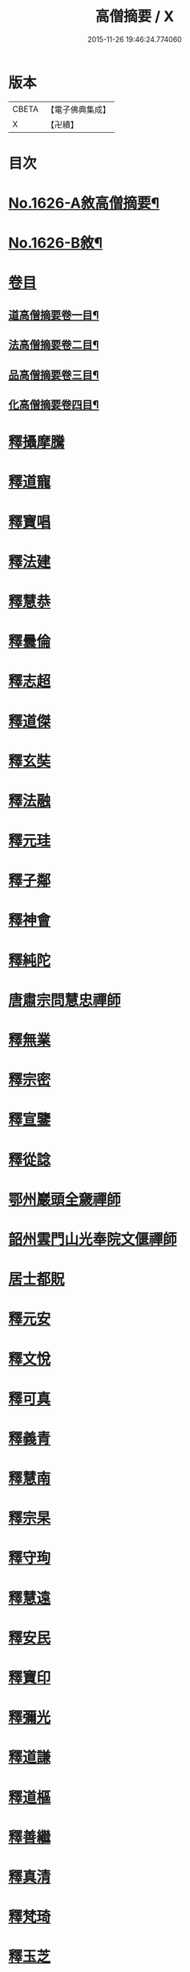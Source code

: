 #+TITLE: 高僧摘要 / X
#+DATE: 2015-11-26 19:46:24.774060
* 版本
 |     CBETA|【電子佛典集成】|
 |         X|【卍續】    |

* 目次
* [[file:KR6r0159_001.txt::001-0282a1][No.1626-A敘高僧摘要¶]]
* [[file:KR6r0159_001.txt::0282b1][No.1626-B敘¶]]
* [[file:KR6r0159_001.txt::0282c1][卷目]]
** [[file:KR6r0159_001.txt::0282c2][道高僧摘要卷一目¶]]
** [[file:KR6r0159_001.txt::0283a10][法高僧摘要卷二目¶]]
** [[file:KR6r0159_001.txt::0283b10][品高僧摘要卷三目¶]]
** [[file:KR6r0159_001.txt::0283c12][化高僧摘要卷四目¶]]
* [[file:KR6r0159_001.txt::0284a13][釋攝摩騰]]
* [[file:KR6r0159_001.txt::0284b6][釋道寵]]
* [[file:KR6r0159_001.txt::0284c1][釋寶唱]]
* [[file:KR6r0159_001.txt::0285b5][釋法建]]
* [[file:KR6r0159_001.txt::0285b24][釋慧恭]]
* [[file:KR6r0159_001.txt::0285c24][釋曇倫]]
* [[file:KR6r0159_001.txt::0286b2][釋志超]]
* [[file:KR6r0159_001.txt::0286c10][釋道傑]]
* [[file:KR6r0159_001.txt::0287b10][釋玄奘]]
* [[file:KR6r0159_001.txt::0288a16][釋法融]]
* [[file:KR6r0159_001.txt::0288b11][釋元珪]]
* [[file:KR6r0159_001.txt::0289a2][釋子鄰]]
* [[file:KR6r0159_001.txt::0289a18][釋神會]]
* [[file:KR6r0159_001.txt::0289b13][釋純陀]]
* [[file:KR6r0159_001.txt::0289b22][唐肅宗問慧忠禪師]]
* [[file:KR6r0159_001.txt::0289c9][釋無業]]
* [[file:KR6r0159_001.txt::0290b6][釋宗密]]
* [[file:KR6r0159_001.txt::0290b21][釋宣鑒]]
* [[file:KR6r0159_001.txt::0290c15][釋從諗]]
* [[file:KR6r0159_001.txt::0291a10][鄂州巖頭全奯禪師]]
* [[file:KR6r0159_001.txt::0291c8][韶州雲門山光奉院文偃禪師]]
* [[file:KR6r0159_001.txt::0292b2][居士都貺]]
* [[file:KR6r0159_001.txt::0292b9][釋元安]]
* [[file:KR6r0159_001.txt::0292b24][釋文悅]]
* [[file:KR6r0159_001.txt::0292c9][釋可真]]
* [[file:KR6r0159_001.txt::0292c19][釋義青]]
* [[file:KR6r0159_001.txt::0293a14][釋慧南]]
* [[file:KR6r0159_001.txt::0293b13][釋宗杲]]
* [[file:KR6r0159_001.txt::0294a4][釋守珣]]
* [[file:KR6r0159_001.txt::0294b3][釋慧遠]]
* [[file:KR6r0159_001.txt::0294c11][釋安民]]
* [[file:KR6r0159_001.txt::0295a11][釋寶印]]
* [[file:KR6r0159_001.txt::0295c4][釋彌光]]
* [[file:KR6r0159_001.txt::0296a8][釋道謙]]
* [[file:KR6r0159_001.txt::0296a20][釋道樞]]
* [[file:KR6r0159_001.txt::0296b7][釋善繼]]
* [[file:KR6r0159_001.txt::0296c5][釋真清]]
* [[file:KR6r0159_001.txt::0297a14][釋梵琦]]
* [[file:KR6r0159_001.txt::0297c4][釋玉芝]]
* [[file:KR6r0159_001.txt::0297c11][釋蓮池袾]]
* [[file:KR6r0159_001.txt::0298a6][釋圓悟]]
* [[file:KR6r0159_001.txt::0298b17][釋通容]]
* [[file:KR6r0159_001.txt::0298c20][釋海明]]
* [[file:KR6r0159_002.txt::002-0299a19][釋佛圖澄]]
* [[file:KR6r0159_002.txt::0300b12][鳩摩羅什]]
* [[file:KR6r0159_002.txt::0301a10][釋僧實]]
* [[file:KR6r0159_002.txt::0301b8][佛䭾䟦陀羅]]
* [[file:KR6r0159_002.txt::0301c17][釋道融]]
* [[file:KR6r0159_002.txt::0302a20][釋史宗]]
* [[file:KR6r0159_002.txt::0302c1][釋慧嚴]]
* [[file:KR6r0159_002.txt::0303a5][釋僧亮]]
* [[file:KR6r0159_002.txt::0303a20][釋法願]]
* [[file:KR6r0159_002.txt::0303c2][釋曇無最]]
* [[file:KR6r0159_002.txt::0304a18][釋智炫]]
* [[file:KR6r0159_002.txt::0305a12][釋慧思]]
* [[file:KR6r0159_002.txt::0305c24][釋智顗]]
* [[file:KR6r0159_002.txt::0307a19][釋慧遠]]
* [[file:KR6r0159_002.txt::0308a18][釋慧因]]
* [[file:KR6r0159_002.txt::0308b13][釋法常]]
* [[file:KR6r0159_002.txt::0308c13][釋道積]]
* [[file:KR6r0159_002.txt::0309a23][釋玄琬]]
* [[file:KR6r0159_002.txt::0309c16][釋法琳]]
* [[file:KR6r0159_002.txt::0310c19][釋智晞]]
* [[file:KR6r0159_002.txt::0311b13][釋義褒]]
* [[file:KR6r0159_002.txt::0311c8][釋威秀]]
* [[file:KR6r0159_002.txt::0311c20][釋法明]]
* [[file:KR6r0159_002.txt::0312a6][釋一行]]
* [[file:KR6r0159_002.txt::0312c9][釋澄觀]]
* [[file:KR6r0159_002.txt::0313a2][釋鑒真]]
* [[file:KR6r0159_002.txt::0313b6][釋圓照]]
* [[file:KR6r0159_002.txt::0313c19][釋真表]]
* [[file:KR6r0159_002.txt::0314b10][釋端甫]]
* [[file:KR6r0159_002.txt::0314c3][釋良价]]
* [[file:KR6r0159_002.txt::0314c19][釋希圓]]
* [[file:KR6r0159_002.txt::0315a9][釋志玄]]
* [[file:KR6r0159_002.txt::0315b3][釋崇惠]]
* [[file:KR6r0159_002.txt::0315b21][釋桂琛]]
* [[file:KR6r0159_002.txt::0315c9][釋澄楚]]
* [[file:KR6r0159_002.txt::0316a6][釋心道]]
* [[file:KR6r0159_002.txt::0316b20][釋鼎需]]
* [[file:KR6r0159_002.txt::0316c14][釋無念深有]]
* [[file:KR6r0159_002.txt::0317a1][釋無明慧經]]
* [[file:KR6r0159_002.txt::0317b1][牧雲禪師]]
* [[file:KR6r0159_002.txt::0317c7][釋如學]]
* [[file:KR6r0159_002.txt::0317c15][釋法藏]]
* [[file:KR6r0159_002.txt::0318a4][釋道忞]]
* [[file:KR6r0159_003.txt::003-0318b3][釋曇霍]]
* [[file:KR6r0159_003.txt::003-0318b19][求那䟦摩]]
* [[file:KR6r0159_003.txt::0319b7][釋道進]]
* [[file:KR6r0159_003.txt::0319b22][釋曇鸞]]
* [[file:KR6r0159_003.txt::0320a7][釋法進]]
* [[file:KR6r0159_003.txt::0320b15][富上]]
* [[file:KR6r0159_003.txt::0320c8][釋法藏]]
* [[file:KR6r0159_003.txt::0321b13][釋圓光]]
* [[file:KR6r0159_003.txt::0321c10][釋明瞻]]
* [[file:KR6r0159_003.txt::0322a23][釋慧安]]
* [[file:KR6r0159_003.txt::0322b21][釋志寬]]
* [[file:KR6r0159_003.txt::0323a9][釋慈藏]]
* [[file:KR6r0159_003.txt::0323c10][釋明導]]
* [[file:KR6r0159_003.txt::0324a11][釋道興]]
* [[file:KR6r0159_003.txt::0324b14][釋光儀]]
* [[file:KR6r0159_003.txt::0325a6][釋志賢]]
* [[file:KR6r0159_003.txt::0325a16][釋圓觀]]
* [[file:KR6r0159_003.txt::0325b14][釋玄素]]
* [[file:KR6r0159_003.txt::0325c4][釋無著]]
* [[file:KR6r0159_003.txt::0326b2][釋豐干]]
* [[file:KR6r0159_003.txt::0326b21][寒山子]]
* [[file:KR6r0159_003.txt::0326c11][拾得]]
* [[file:KR6r0159_003.txt::0327a8][釋遺則]]
* [[file:KR6r0159_003.txt::0327a17][釋天然]]
* [[file:KR6r0159_003.txt::0327b5][釋齊安]]
* [[file:KR6r0159_003.txt::0327c3][釋唯儼]]
* [[file:KR6r0159_003.txt::0327c20][釋恒政]]
* [[file:KR6r0159_003.txt::0328a15][船子德成]]
* [[file:KR6r0159_003.txt::0328b20][九峯道旻禪師]]
* [[file:KR6r0159_003.txt::0328c5][釋鑑空]]
* [[file:KR6r0159_003.txt::0329a8][釋恒超]]
* [[file:KR6r0159_003.txt::0329a24][釋法聰]]
* [[file:KR6r0159_003.txt::0329c10][釋貞辯]]
* [[file:KR6r0159_003.txt::0329c21][釋妙普]]
* [[file:KR6r0159_003.txt::0330b12][釋了性]]
* [[file:KR6r0159_003.txt::0330c6][釋大同]]
* [[file:KR6r0159_003.txt::0331a16][釋慧日]]
* [[file:KR6r0159_003.txt::0331b23][釋應能]]
* [[file:KR6r0159_003.txt::0332a5][釋達觀]]
* [[file:KR6r0159_003.txt::0332a17][釋憨山德清]]
* [[file:KR6r0159_003.txt::0332b19][釋雪嶠圓信]]
* [[file:KR6r0159_003.txt::0332c6][萬如禪師語云]]
* [[file:KR6r0159_003.txt::0332c14][釋林野]]
* [[file:KR6r0159_003.txt::0333a2][釋通乘]]
* [[file:KR6r0159_003.txt::0333a14][釋通忍]]
* [[file:KR6r0159_003.txt::0333b4][釋通琇]]
* [[file:KR6r0159_003.txt::0333b15][釋通雲]]
* [[file:KR6r0159_003.txt::0333c13][釋通賢]]
* [[file:KR6r0159_003.txt::0334a7][釋行元]]
* [[file:KR6r0159_004.txt::004-0334c3][釋安清]]
* [[file:KR6r0159_004.txt::0335a22][釋康僧會]]
* [[file:KR6r0159_004.txt::0336a14][釋慧遠]]
* [[file:KR6r0159_004.txt::0337b5][釋曇翼]]
* [[file:KR6r0159_004.txt::0337c4][釋僧瑾]]
* [[file:KR6r0159_004.txt::0337c20][釋曇無竭]]
* [[file:KR6r0159_004.txt::0338a21][釋僧倜]]
* [[file:KR6r0159_004.txt::0338c17][釋圓通]]
* [[file:KR6r0159_004.txt::0339b24][釋道判]]
* [[file:KR6r0159_004.txt::0340a9][釋僧範]]
* [[file:KR6r0159_004.txt::0340b3][釋明達]]
* [[file:KR6r0159_004.txt::0340c2][釋法總]]
* [[file:KR6r0159_004.txt::0340c24][釋童真]]
* [[file:KR6r0159_004.txt::0341a16][釋道密]]
* [[file:KR6r0159_004.txt::0341c2][釋曇榮]]
* [[file:KR6r0159_004.txt::0342a11][釋明淨]]
* [[file:KR6r0159_004.txt::0342b15][釋道宣]]
* [[file:KR6r0159_004.txt::0343a6][釋義湘]]
* [[file:KR6r0159_004.txt::0343b20][釋鑑元]]
* [[file:KR6r0159_004.txt::0343c12][釋法秀]]
* [[file:KR6r0159_004.txt::0344a17][釋靈坦]]
* [[file:KR6r0159_004.txt::0344b20][釋道悟]]
* [[file:KR6r0159_004.txt::0344c16][釋元曉]]
* [[file:KR6r0159_004.txt::0345a10][釋法照]]
* [[file:KR6r0159_004.txt::0345c9][釋藏奐]]
* [[file:KR6r0159_004.txt::0346a1][良準大師]]
* [[file:KR6r0159_004.txt::0346a10][釋知玄]]
* [[file:KR6r0159_004.txt::0346c7][釋慧寂]]
* [[file:KR6r0159_004.txt::0346c19][釋僧妙]]
* [[file:KR6r0159_004.txt::0347a12][釋淨真]]
* [[file:KR6r0159_004.txt::0347a19][釋教亨]]
* [[file:KR6r0159_004.txt::0347c8][釋法忠]]
* [[file:KR6r0159_004.txt::0347c21][釋道悟]]
* [[file:KR6r0159_004.txt::0348b2][釋真淨]]
* [[file:KR6r0159_004.txt::0348b21][釋弘濟]]
* [[file:KR6r0159_004.txt::0348c15][釋蒙潤]]
* [[file:KR6r0159_004.txt::0349a7][釋惟則]]
* [[file:KR6r0159_004.txt::0349b7][釋祖住]]
* [[file:KR6r0159_004.txt::0349c1][釋明德]]
* [[file:KR6r0159_004.txt::0350b22][釋無異元來]]
* [[file:KR6r0159_004.txt::0351a8][釋隆琦]]
* 卷
** [[file:KR6r0159_001.txt][高僧摘要 1]]
** [[file:KR6r0159_002.txt][高僧摘要 2]]
** [[file:KR6r0159_003.txt][高僧摘要 3]]
** [[file:KR6r0159_004.txt][高僧摘要 4]]
